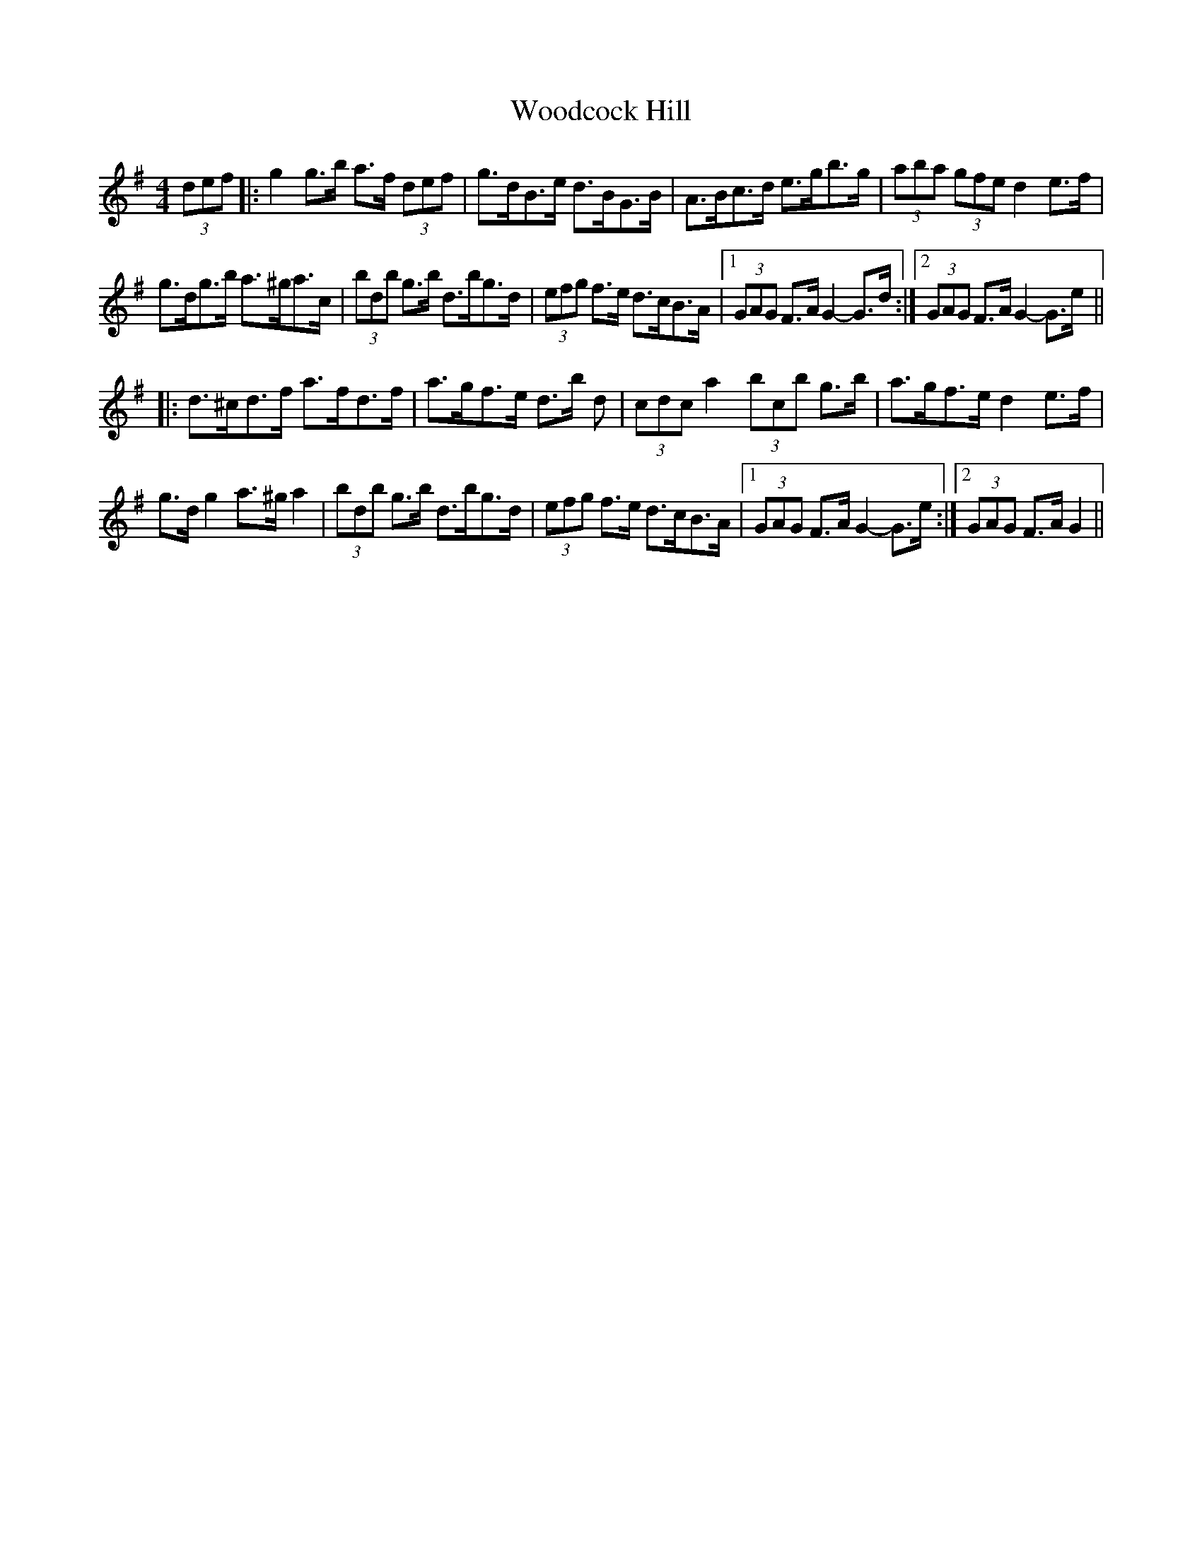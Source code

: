 X: 43281
T: Woodcock Hill
R: hornpipe
M: 4/4
K: Gmajor
(3def|:g2 g>b a>f (3def|g>dB>e d>BG>B|A>Bc>d e>gb>g|(3aba (3gfe d2 e>f|
g>dg>b a>^ga>c’|(3bd’b g>b d’>bg>d|(3efg f>e d>cB>A|1 (3GAG F>A G2- G>d:|2 (3GAG F>A G2- G>e||
|:d>^cd>f a>fd>f|a>gf>e d>b d’2|(3c’d’c’ a2 (3bc’b g>b|a>gf>e d2 e>f|
g>d g2 a>^g a2|(3bd’b g>b d’>bg>d|(3efg f>e d>cB>A|1 (3GAG F>A G2- G>e:|2 (3GAG F>A G2||


